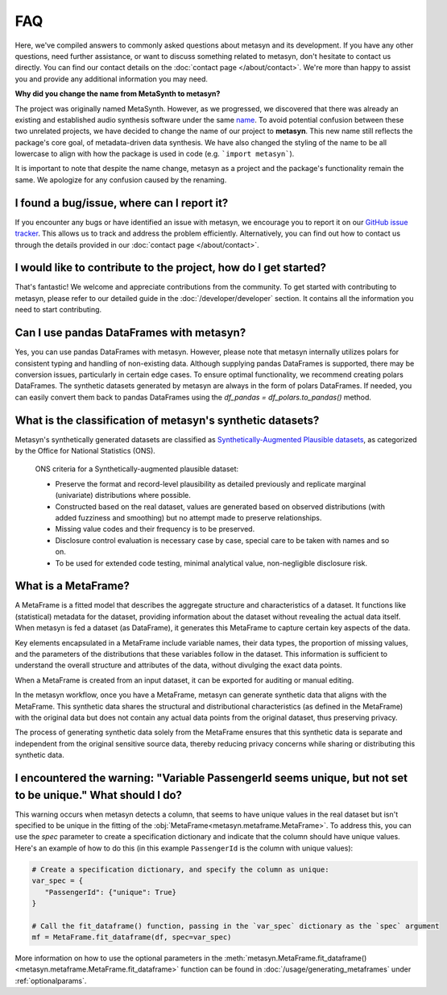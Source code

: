 FAQ
===

Here, we've compiled answers to commonly asked questions about metasyn and its development. If you have any other questions, need further assistance, or want to discuss something related to metasyn, don't hesitate to contact us directly. You can find our contact details on the :doc:`contact page </about/contact>`. We're more than happy to assist you and provide any additional information you may need.

**Why did you change the name from MetaSynth to metasyn?**

The project was originally named MetaSynth. However, as we progressed, we discovered that there was already an existing and established audio synthesis software under the same `name <https://uisoftware.com/metasynth/>`_. To avoid potential confusion between these two unrelated projects, we have decided to change the name of our project to **metasyn**. This new name still reflects the package's core goal, of metadata-driven data synthesis. We have also changed the styling of the name to be all lowercase to align with how the package is used in code (e.g. ```import metasyn```).

It is important to note that despite the name change, metasyn as a project and the package's functionality remain the same. We apologize for any confusion caused by the renaming. 


**I found a bug/issue, where can I report it?**
-----------------------------------------------
If you encounter any bugs or have identified an issue with metasyn, we encourage you to report it on our `GitHub issue tracker <https://github.com/sodascience/metasyn/issues>`_. This allows us to track and address the problem efficiently. Alternatively, you can find out how to contact us through the details provided in our :doc:`contact page </about/contact>`.

**I would like to contribute to the project, how do I get started?**
---------------------------------------------------------------------
That's fantastic! We welcome and appreciate contributions from the community. To get started with contributing to metasyn, please refer to our detailed guide in the :doc:`/developer/developer` section. It contains all the information you need to start contributing.

**Can I use pandas DataFrames with metasyn?**
-----------------------------------------------
Yes, you can use pandas DataFrames with metasyn. However, please note that metasyn internally utilizes polars for consistent typing and handling of non-existing data. Although supplying pandas DataFrames is supported, there may be conversion issues, particularly in certain edge cases. To ensure optimal functionality, we recommend creating polars DataFrames. The synthetic datasets generated by metasyn are always in the form of polars DataFrames. If needed, you can easily convert them back to pandas DataFrames using the `df_pandas = df_polars.to_pandas()` method.

**What is the classification of metasyn's synthetic datasets?**
------------------------------------------------------------------
Metasyn's synthetically generated datasets are classified as `Synthetically-Augmented Plausible datasets <https://www.ons.gov.uk/methodology/methodologicalpublications/generalmethodology/onsworkingpaperseries/onsmethodologyworkingpaperseriesnumber16syntheticdatapilot>`__, as categorized by the Office for National Statistics (ONS).

.. epigraph:: ONS criteria for a Synthetically-augmented plausible dataset:
   
   * Preserve the format and record-level plausibility as detailed previously and replicate marginal (univariate) distributions where possible.
   * Constructed based on the real dataset, values are generated based on observed distributions (with added fuzziness and smoothing) but no attempt made to preserve relationships.
   * Missing value codes and their frequency is to be preserved.
   * Disclosure control evaluation is necessary case by case, special care to be taken with names and so on.
   * To be used for extended code testing, minimal analytical value, non-negligible disclosure risk.

**What is a MetaFrame?**
-------------------------
A MetaFrame is a fitted model that describes the aggregate structure and characteristics of a dataset. It functions like (statistical) metadata for the dataset, providing information about the dataset without revealing the actual data itself. When metasyn is fed a dataset (as DataFrame), it generates this MetaFrame to capture certain key aspects of the data.

Key elements encapsulated in a MetaFrame include variable names, their data types, the proportion of missing values, and the parameters of the distributions that these variables follow in the dataset. This information is sufficient to understand the overall structure and attributes of the data, without divulging the exact data points.

When a MetaFrame is created from an input dataset, it can be exported for auditing or manual editing. 

In the metasyn workflow, once you have a MetaFrame, metasyn can generate synthetic data that aligns with the MetaFrame. This synthetic data shares the structural and distributional characteristics (as defined in the MetaFrame) with the original data but does not contain any actual data points from the original dataset, thus preserving privacy.

The process of generating synthetic data solely from the MetaFrame ensures that this synthetic data is separate and independent from the original sensitive source data, thereby reducing privacy concerns while sharing or distributing this synthetic data.

**I encountered the warning: "Variable PassengerId seems unique, but not set to be unique." What should I do?**
-----------------------------------------------------------------------------------------------------------------
This warning occurs when metasyn detects a column, that seems to have unique values in the real dataset but isn't specified to be unique in the fitting of the :obj:`MetaFrame<metasyn.metaframe.MetaFrame>`. To address this, you can use the `spec` parameter to create a specification dictionary and indicate that the column should have unique values. Here's an example of how to do this (in this example ``PassengerId`` is the column with unique values):

.. code-block:: python

   # Create a specification dictionary, and specify the column as unique:
   var_spec = {
      "PassengerId": {"unique": True}
   }

   # Call the fit_dataframe() function, passing in the `var_spec` dictionary as the `spec` argument
   mf = MetaFrame.fit_dataframe(df, spec=var_spec)

More information on how to use the optional parameters in the :meth:`metasyn.MetaFrame.fit_dataframe() <metasyn.metaframe.MetaFrame.fit_dataframe>` function can be found in :doc:`/usage/generating_metaframes` under :ref:`optionalparams`.

